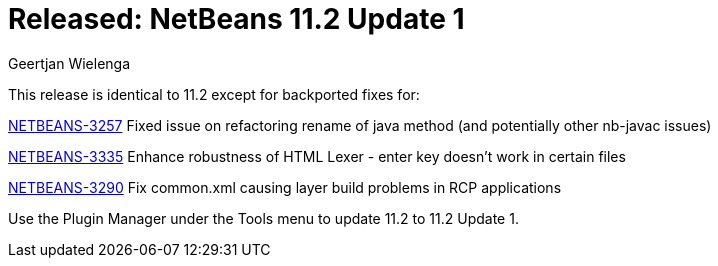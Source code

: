 // 
//     Licensed to the Apache Software Foundation (ASF) under one
//     or more contributor license agreements.  See the NOTICE file
//     distributed with this work for additional information
//     regarding copyright ownership.  The ASF licenses this file
//     to you under the Apache License, Version 2.0 (the
//     "License"); you may not use this file except in compliance
//     with the License.  You may obtain a copy of the License at
// 
//       http://www.apache.org/licenses/LICENSE-2.0
// 
//     Unless required by applicable law or agreed to in writing,
//     software distributed under the License is distributed on an
//     "AS IS" BASIS, WITHOUT WARRANTIES OR CONDITIONS OF ANY
//     KIND, either express or implied.  See the License for the
//     specific language governing permissions and limitations
//     under the License.
//

= Released: NetBeans 11.2 Update 1 
:author: Geertjan Wielenga
:page-revdate: 2019-12-03
:page-layout: blogentry
:page-tags: blogentry
:jbake-status: published
:keywords: Apache NetBeans 18 release
:description: Apache NetBeans 18 release
:toc: left
:toc-title:
:page-syntax: true


This release is identical to 11.2 except for backported fixes for:

link:https://issues.apache.org/jira/browse/NETBEANS-3257[NETBEANS-3257] Fixed issue on refactoring rename of java method (and potentially other nb-javac issues)

link:https://issues.apache.org/jira/browse/NETBEANS-3335[NETBEANS-3335] Enhance robustness of HTML Lexer - enter key doesn't work in certain files

link:https://issues.apache.org/jira/browse/NETBEANS-3290[NETBEANS-3290] Fix common.xml causing layer build problems in RCP applications

Use the Plugin Manager under the Tools menu to update 11.2 to 11.2 Update 1.